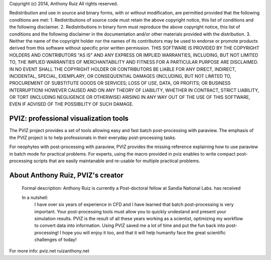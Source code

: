 Copyright (c) 2014, Anthony Ruiz
All rights reserved.

Redistribution and use in source and binary forms, with or without modification, are permitted provided that the following conditions are met:
1. Redistributions of source code must retain the above copyright notice, this list of conditions and the following disclaimer.
2. Redistributions in binary form must reproduce the above copyright notice, this list of conditions and the following disclaimer in the documentation and/or other materials provided with the distribution.
3. Neither the name of the copyright holder nor the names of its contributors may be used to endorse or promote products derived from this software without specific prior written permission.
THIS SOFTWARE IS PROVIDED BY THE COPYRIGHT HOLDERS AND CONTRIBUTORS "AS IS" AND ANY EXPRESS OR IMPLIED WARRANTIES, INCLUDING, BUT NOT LIMITED TO, THE IMPLIED WARRANTIES OF MERCHANTABILITY AND FITNESS FOR A PARTICULAR PURPOSE ARE DISCLAIMED. IN NO EVENT SHALL THE COPYRIGHT HOLDER OR CONTRIBUTORS BE LIABLE FOR ANY DIRECT, INDIRECT, INCIDENTAL, SPECIAL, EXEMPLARY, OR CONSEQUENTIAL DAMAGES (INCLUDING, BUT NOT LIMITED TO, PROCUREMENT OF SUBSTITUTE GOODS OR SERVICES; LOSS OF USE, DATA, OR PROFITS; OR BUSINESS INTERRUPTION) HOWEVER CAUSED AND ON ANY THEORY OF LIABILITY, WHETHER IN CONTRACT, STRICT LIABILITY, OR TORT (INCLUDING NEGLIGENCE OR OTHERWISE) ARISING IN ANY WAY OUT OF THE USE OF THIS SOFTWARE, EVEN IF ADVISED OF THE POSSIBILITY OF SUCH DAMAGE.

======================================
PVIZ: professional visualization tools
======================================

The PVIZ project provides a set of tools allowing easy and fast batch post-processing with paraview.
The emphasis of the PVIZ project is to help professionals in their everyday post-processing tasks.

For neophytes with post-processing with paraview, PVIZ provides the missing reference explaining how to use paraview in batch mode for practical problems.
For experts, using the macro provided in pviz enables to write compact post-processing scripts that are easily maintanable and re-usable for multiple practical problems.

==================================
About Anthony Ruiz, PVIZ's creator
==================================

  Formal description:
  Anthony Ruiz is currently a Post-doctoral fellow at Sandia National Labs.
  has received

  In a nutshell:
    I have over six years of experience in CFD and I have learned that batch post-processing is very important.
    Your post-processing tools must allow you to quickly undestand and present your simulation results.
    PVIZ is the result of all these years working as a scientist, optimizing my workflow to convert data into information.
    Using PVIZ saved me a lot of time and put the fun back into post-processing!
    I hope you will enjoy it too, and that it will help humanity face the great scientific challenges of today!

For more info:
pviz.net
ruizanthony.net

